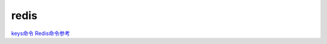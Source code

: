 redis
=====

`keys命令 <http://www.redis.net.cn/order/3535.html>`__
`Redis命令参考 <http://redisdoc.com/>`__

